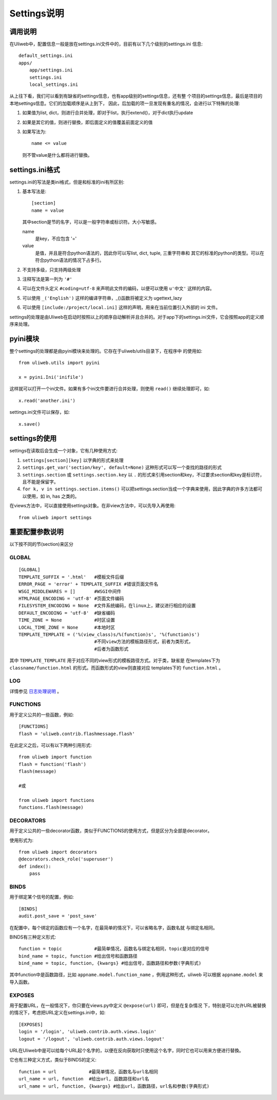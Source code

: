 =============================
Settings说明
=============================

调用说明
-------------


在Uliweb中，配置信息一般是放在settings.ini文件中的，目前有以下几个级别的settings.ini
信息::

    default_settings.ini
    apps/
        app/settings.ini
        settings.ini
        local_settings.ini
        
从上往下看，我们可以看到有缺省的settings信息，也有app级别的settings信息，还有整
个项目的settings信息，最后是项目的本地settings信息。它们的加载顺序是从上到下，
因此，后加载的项一旦发现有重名的情况，会进行以下特殊的处理:

#. 如果值为list, dict，则进行合并处理，即对于list，执行extend()，对于dict执行update
#. 如果是其它的值，则进行替換，即后面定义的值覆盖前面定义的值
#. 如果写法为::

    name <= value
    
   则不管value是什么都将进行替換。

settings.ini格式
----------------------

settings.ini的写法是类ini格式，但是和标准的ini有所区别:

#. 基本写法是::
    
    [section]
    name = value
    
   其中section是节的名字，可以是一般字符串或标识符。大小写敏感。

   name
        是key，不应包含 '=' 
   value
        是值，并且是符合python语法的，因此你可以写list, dict, tuple, 三重字符串和
        其它的标准的python的类型。可以在符合python语法的情况下占多行。
        
#. 不支持多级，只支持两级处理
#. 注释写法是第一列为 ``'#'``
#. 可以在文件头定义 ``#coding=utf-8`` 来声明此文件的编码，以便可以使用 ``u'中文'`` 这样的内容。
#. 可以使用 ``_('English')`` 这样的编译字符串，_()函数将被定义为 ugettext_lazy
#. 可以使用 ``[include:/project/local.ini]`` 这样的声明，用来在当前位置引入外部的 ini 文件。

settings的处理是由Uliweb在启动时按照以上的顺序自动解析并且合并的。对于app下的settings.ini文件，它会按照app的定义顺序来处理。

pyini模块
---------------

整个settings的处理都是由pyini模块来处理的。它存在于uliweb/utils目录下，在程序中
的使用如::

    from uliweb.utils import pyini
    
    x = pyini.Ini('inifile')
    
这样就可以打开一个ini文件。如果有多个ini文件要进行合并处理，则使用 ``read()`` 继续处理即可，如::

    x.read('another.ini')
    
settings.ini文件可以保存，如::

    x.save()
    
settings的使用
------------------

settings在读取后会生成一个对象，它有几种使用方式:

#. ``settings[section][key]`` 以字典的形式来处理
#. ``settings.get_var('section/key', default=None)`` 这种形式可以写一个查找的路径的形式
#. ``settings.section`` 或 ``settings.section.key`` 以 ``.`` 的形式来引用section和key，不过要求section和key是标识符，且不能是保留字。
#. ``for k, v in settings.section.items()`` 可以把settings.section当成一个字典来使用，因此字典的许多方法都可以使用，如 in, has 之类的。

在views方法中，可以直接使用settings对象。在非view方法中，可以先导入再使用::

    from uliweb import settings
    
重要配置参数说明
---------------------

以下按不同的节(section)来区分

GLOBAL
~~~~~~~~~~~~~~~~

::

    [GLOBAL]
    TEMPLATE_SUFFIX = '.html'   #模板文件后缀
    ERROR_PAGE = 'error' + TEMPLATE_SUFFIX #错误页面文件名
    WSGI_MIDDLEWARES = []       #WSGI中间件
    HTMLPAGE_ENCODING = 'utf-8' #页面文件编码
    FILESYSTEM_ENCODING = None  #文件系统编码，在linux上，建议进行相应的设置
    DEFAULT_ENCODING = 'utf-8'  #缺省编码
    TIME_ZONE = None            #时区设置
    LOCAL_TIME_ZONE = None      #本地时区
    TEMPLATE_TEMPLATE = ('%(view_class)s/%(function)s', '%(function)s')
                                #不同view方法的模板路径形式，前者为类形式，
                                #后者为函数形式

其中 ``TEMPLATE_TEMPLATE`` 用于对应不同的view形式的模板路径方式。对于类，缺省是
在templates下为 ``classname/function.html`` 的形式。而函数形式的view则直接对应
templates下的 ``function.html`` 。

LOG
~~~~~~~~~~

详情参见 `日志处理说明 <log.html>`_ 。

FUNCTIONS
~~~~~~~~~~~~~~~

用于定义公共的一些函数，例如::

    [FUNCTIONS]
    flash = 'uliweb.contrib.flashmessage.flash'
    
在此定义之后，可以有以下两种引用形式::

    from uliweb import function
    flash = function('flash')
    flash(message)

    #或
    
    from uliweb import functions
    functions.flash(message)
    
DECORATORS
~~~~~~~~~~~~~~~~

用于定义公共的一些decorator函数，类似于FUNCTIONS的使用方式，但是区分为全部是decorator。

使用形式为::

    from uliweb import decorators
    @decorators.check_role('superuser')
    def index():
        pass
    
BINDS
~~~~~~~~~~~~~

用于绑定某个信号的配置，例如::

    [BINDS]
    audit.post_save = 'post_save'

在配置中，每个绑定的函数应有一个名字，在最简单的情况下，可以省略名字，函数名就
与绑定名相同。

BINDS有三种定义形式::

    function = topic            #最简单情况，函数名与绑定名相同，topic是对应的信号
    bind_name = topic, function #给出信号和函数路径
    bind_name = topic, function, {kwargs} #给出信号，函数路径和参数(字典形式)
    
其中function中是函数路径，比如 ``appname.model.function_name`` ，例用这种形式，uliweb
可以根据 ``appname.model`` 来导入函数。

EXPOSES
~~~~~~~~~~~~~~~~

用于配置URL，在一般情况下，你只要在views.py中定义 ``@expose(url)`` 即可，但是在复杂情况
下，特别是可以允许URL被替换的情况下，考虑把URL定义在settings.ini中，如::

    [EXPOSES]
    login = '/login', 'uliweb.contrib.auth.views.login'
    logout = '/logout', 'uliweb.contrib.auth.views.logout'

URL在Uliweb中是可以给每个URL起个名字的，以便在反向获取时只使用这个名字，同时它也可以用来方便进行替換。

它也有三种定义方式，类似于BINDS的定义::

    function = url            #最简单情况，函数名与url名相同
    url_name = url, function  #给出url, 函数路径和url名
    url_name = url, function, {kwargs} #给出url，函数路径，url名和参数(字典形式)
    